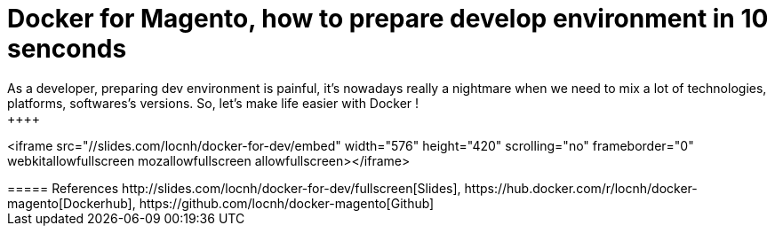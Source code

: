 = Docker for Magento, how to prepare develop environment in 10 senconds
:published_at: 2016-06-29
:hp-tags: Docker, Magento, DevOps
As a developer, preparing dev environment  is painful, it's nowadays really a nightmare when we need to mix a lot of technologies, platforms, softwares's versions. So, let's make life easier with Docker !
++++
<iframe src="//slides.com/locnh/docker-for-dev/embed" width="576" height="420" scrolling="no" frameborder="0" webkitallowfullscreen mozallowfullscreen allowfullscreen></iframe>
++++

===== References
http://slides.com/locnh/docker-for-dev/fullscreen[Slides], https://hub.docker.com/r/locnh/docker-magento[Dockerhub], https://github.com/locnh/docker-magento[Github]
